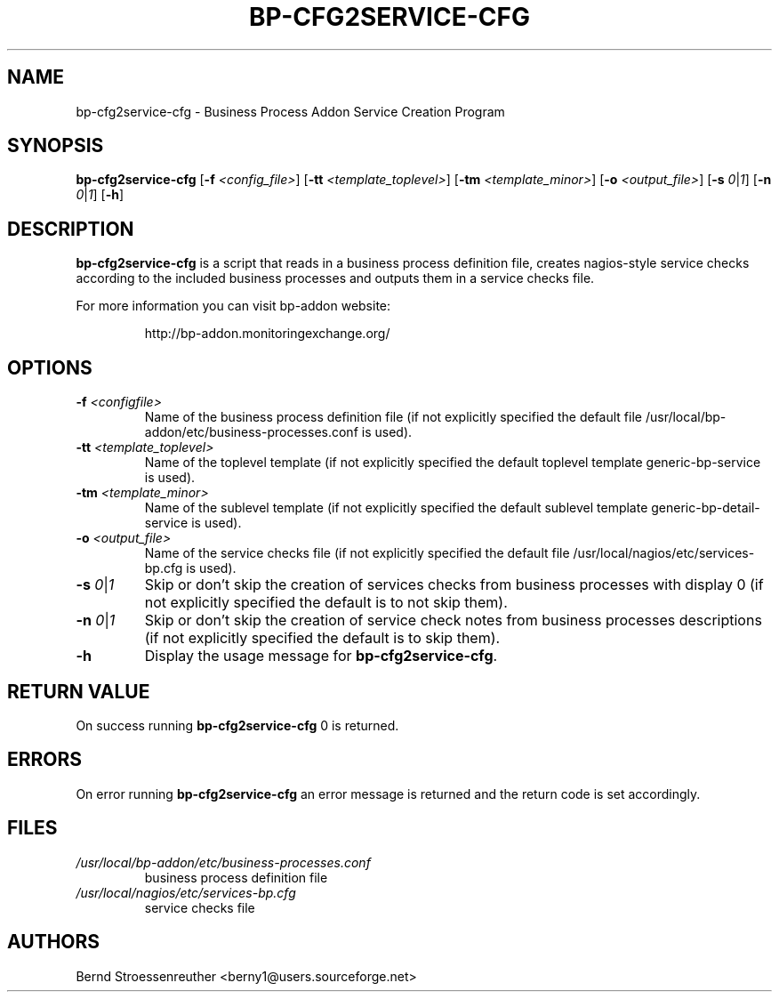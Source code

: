 .\" In .TH, FOO should be all caps, SECTION should be 1-8, maybe w/ subsection
.\" other parms are allowed: see man(7), man(1)
.\"
.\" This template provided by Tom Christiansen <tchrist@jhereg.perl.com>.
.\" 
.TH  BP-CFG2SERVICE-CFG 8
.SH NAME
bp-cfg2service-cfg \- Business Process Addon Service Creation Program
.SH SYNOPSIS
\fBbp-cfg2service-cfg\fR [\fB-f\fR \fI<config_file>\fR]
[\fB-tt\fR \fI<template_toplevel>\fR] [\fB-tm\fR \fI<template_minor>\fR]
[\fB-o\fR \fI<output_file>\fR] [\fB-s\fR \fI0\fR|\fI1\fR]
[\fB-n\fR \fI0\fR|\fI1\fR] [\fB-h\fR]
.SH DESCRIPTION
\fBbp-cfg2service-cfg\fR is a script that reads in a business process
definition file, creates nagios-style service checks according to the included
business processes and outputs them in a service checks file.
.PP
For more information you can visit bp-addon website:
.IP
http://bp-addon.monitoringexchange.org/
.SH OPTIONS
.TP
\fB\-f\fR \fI<configfile>\fR
Name of the business process definition file (if not explicitly specified
the default file /usr/local/bp-addon/etc/business-processes.conf is used).
.TP
\fB-tt\fR \fI<template_toplevel>\fR
Name of the toplevel template (if not explicitly specified the default
toplevel template generic-bp-service is used).
.TP
\fB-tm\fR \fI<template_minor>\fR
Name of the sublevel template (if not explicitly specified the default
sublevel template generic-bp-detail-service is used).
.TP
\fB-o\fR \fI<output_file>\fR
Name of the service checks file (if not explicitly specified the default file
/usr/local/nagios/etc/services-bp.cfg is used).
.TP
\fB-s\fR \fI0\fR|\fI1\fR
Skip or don't skip the creation of services checks from business processes with
display 0 (if not explicitly specified the default is to not skip them).
.TP
\fB-n\fR \fI0\fR|\fI1\fR
Skip or don't skip the creation of service check notes from business processes
descriptions (if not explicitly specified the default is to skip them).
.TP
\fB-h\fR
Display the usage message for \fBbp-cfg2service-cfg\fR.
.SH "RETURN VALUE"
On success running \fBbp-cfg2service-cfg\fR 0 is returned.
.SH ERRORS
On error running \fBbp-cfg2service-cfg\fR an error message is
returned and the return code is set accordingly.
.SH FILES
.TP
\fI/usr/local/bp-addon/etc/business-processes.conf\fR
business process definition file
.TP
\fI/usr/local/nagios/etc/services-bp.cfg\fR
service checks file
.SH AUTHORS
Bernd Stroessenreuther <berny1@users.sourceforge.net>
